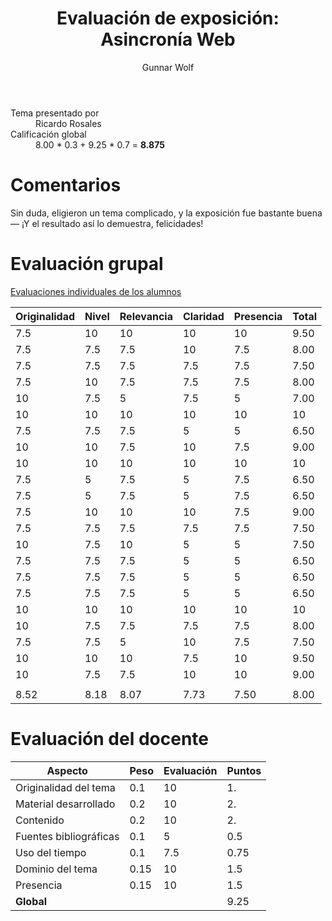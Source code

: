 #+title: Evaluación de exposición: Asincronía Web
#+author: Gunnar Wolf

- Tema presentado por :: Ricardo Rosales
- Calificación global ::  8.00 * 0.3 + 9.25 * 0.7 = *8.875*

* Comentarios

Sin duda, eligieron un tema complicado, y la exposición fue bastante
buena — ¡Y el resultado así lo demuestra, felicidades!

* Evaluación grupal

[[./evaluacion_alumnos.pdf][Evaluaciones individuales de los alumnos]]

|--------------+-------+------------+----------+-----------+-------|
| Originalidad | Nivel | Relevancia | Claridad | Presencia | Total |
|--------------+-------+------------+----------+-----------+-------|
|          7.5 |    10 |         10 |       10 |        10 |  9.50 |
|          7.5 |   7.5 |        7.5 |       10 |       7.5 |  8.00 |
|          7.5 |   7.5 |        7.5 |      7.5 |       7.5 |  7.50 |
|          7.5 |    10 |        7.5 |      7.5 |       7.5 |  8.00 |
|           10 |   7.5 |          5 |      7.5 |         5 |  7.00 |
|           10 |    10 |         10 |       10 |        10 |    10 |
|          7.5 |   7.5 |        7.5 |        5 |         5 |  6.50 |
|           10 |    10 |        7.5 |       10 |       7.5 |  9.00 |
|           10 |    10 |         10 |       10 |        10 |    10 |
|          7.5 |     5 |        7.5 |        5 |       7.5 |  6.50 |
|          7.5 |     5 |        7.5 |        5 |       7.5 |  6.50 |
|          7.5 |    10 |         10 |       10 |       7.5 |  9.00 |
|          7.5 |   7.5 |        7.5 |      7.5 |       7.5 |  7.50 |
|           10 |   7.5 |         10 |        5 |         5 |  7.50 |
|          7.5 |   7.5 |        7.5 |        5 |         5 |  6.50 |
|          7.5 |   7.5 |        7.5 |        5 |         5 |  6.50 |
|          7.5 |   7.5 |        7.5 |        5 |         5 |  6.50 |
|           10 |    10 |         10 |       10 |        10 |    10 |
|           10 |   7.5 |        7.5 |      7.5 |       7.5 |  8.00 |
|          7.5 |   7.5 |          5 |       10 |       7.5 |  7.50 |
|           10 |    10 |         10 |      7.5 |        10 |  9.50 |
|           10 |   7.5 |        7.5 |       10 |        10 |  9.00 |
|              |       |            |          |           |       |
|--------------+-------+------------+----------+-----------+-------|
|         8.52 |  8.18 |       8.07 |     7.73 |      7.50 |  8.00 |
|--------------+-------+------------+----------+-----------+-------|
#+TBLFM: @>$1..@>$6=vmean(@II..@III-1); f-2::@2$>..@>>>$>=vmean($1..$5); f-2

* Evaluación del docente

| *Aspecto*              | *Peso* | *Evaluación* | *Puntos* |
|------------------------+--------+--------------+----------|
| Originalidad del tema  |    0.1 |           10 |       1. |
| Material desarrollado  |    0.2 |           10 |       2. |
| Contenido              |    0.2 |           10 |       2. |
| Fuentes bibliográficas |    0.1 |            5 |      0.5 |
| Uso del tiempo         |    0.1 |          7.5 |     0.75 |
| Dominio del tema       |   0.15 |           10 |      1.5 |
| Presencia              |   0.15 |           10 |      1.5 |
|------------------------+--------+--------------+----------|
| *Global*               |        |              |     9.25 |
#+TBLFM: @<<$4..@>>$4=$2*$3::$4=vsum(@<<..@>>);f-2

